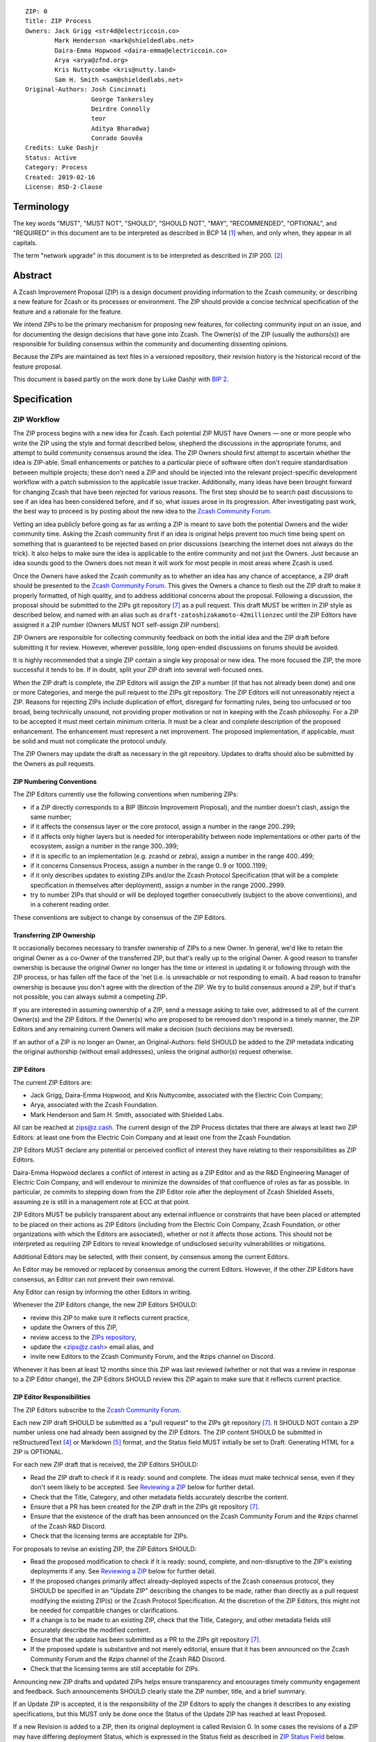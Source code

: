 ::

  ZIP: 0
  Title: ZIP Process
  Owners: Jack Grigg <str4d@electriccoin.co>
          Mark Henderson <mark@shieldedlabs.net>
          Daira-Emma Hopwood <daira-emma@electriccoin.co>
          Arya <arya@zfnd.org>
          Kris Nuttycombe <kris@nutty.land>
          Sam H. Smith <sam@shieldedlabs.net>
  Original-Authors: Josh Cincinnati
                    George Tankersley
                    Deirdre Connolly
                    teor
                    Aditya Bharadwaj
                    Conrado Gouvêa
  Credits: Luke Dashjr
  Status: Active
  Category: Process
  Created: 2019-02-16
  License: BSD-2-Clause


Terminology
===========

The key words "MUST", "MUST NOT", "SHOULD", "SHOULD NOT", "MAY",
"RECOMMENDED", "OPTIONAL", and "REQUIRED" in this document are to
be interpreted as described in BCP 14 [#BCP14]_ when, and only when,
they appear in all capitals.

The term "network upgrade" in this document is to be interpreted as
described in ZIP 200. [#zip-0200]_


Abstract
========

A Zcash Improvement Proposal (ZIP) is a design document providing
information to the Zcash community, or describing a new feature for
Zcash or its processes or environment. The ZIP should provide a concise
technical specification of the feature and a rationale for the feature.

We intend ZIPs to be the primary mechanism for proposing new features,
for collecting community input on an issue, and for documenting the
design decisions that have gone into Zcash. The Owner(s) of the ZIP
(usually the authors(s)) are responsible for building consensus within
the community and documenting dissenting opinions.

Because the ZIPs are maintained as text files in a versioned repository,
their revision history is the historical record of the feature proposal.

This document is based partly on the work done by Luke Dashjr with
`BIP 2 <https://github.com/bitcoin/bips/blob/master/bip-0002.mediawiki>`__.


Specification
=============

ZIP Workflow
------------

The ZIP process begins with a new idea for Zcash. Each potential ZIP
MUST have Owners — one or more people who write the ZIP using the style
and format described below, shepherd the discussions in the appropriate
forums, and attempt to build community consensus around the idea. The
ZIP Owners should first attempt to ascertain whether the idea is ZIP-able.
Small enhancements or patches to a particular piece of software often
don't require standardisation between multiple projects; these don't
need a ZIP and should be injected into the relevant project-specific
development workflow with a patch submission to the applicable issue
tracker. Additionally, many ideas have been brought forward for changing
Zcash that have been rejected for various reasons. The first step should
be to search past discussions to see if an idea has been considered
before, and if so, what issues arose in its progression. After
investigating past work, the best way to proceed is by posting about the
new idea to the `Zcash Community Forum <https://forum.zcashcommunity.com/>`__.

Vetting an idea publicly before going as far as writing a ZIP is meant
to save both the potential Owners and the wider community time. Asking
the Zcash community first if an idea is original helps prevent too much
time being spent on something that is guaranteed to be rejected based on
prior discussions (searching the internet does not always do the trick).
It also helps to make sure the idea is applicable to the entire
community and not just the Owners. Just because an idea sounds good to
the Owners does not mean it will work for most people in most areas
where Zcash is used.

Once the Owners have asked the Zcash community as to whether an idea
has any chance of acceptance, a ZIP draft should be presented to the
`Zcash Community Forum <https://forum.zcashcommunity.com/>`__.
This gives the Owners a chance to flesh out the ZIP draft to make it
properly formatted, of high quality, and to address additional concerns
about the proposal. Following a discussion, the proposal should be
submitted to the ZIPs git repository [#zips-repo]_ as a pull request.
This draft MUST be written in ZIP style as described below, and named
with an alias such as ``draft-zatoshizakamoto-42millionzec`` until the
ZIP Editors have assigned it a ZIP number (Owners MUST NOT self-assign
ZIP numbers).

ZIP Owners are responsible for collecting community feedback on both
the initial idea and the ZIP draft before submitting it for review. However,
wherever possible, long open-ended discussions on forums should be avoided.

It is highly recommended that a single ZIP contain a single key proposal
or new idea. The more focused the ZIP, the more successful it tends to
be. If in doubt, split your ZIP draft into several well-focused ones.

When the ZIP draft is complete, the ZIP Editors will assign the ZIP a
number (if that has not already been done) and one or more Categories,
and merge the pull request to the ZIPs git repository. The ZIP Editors
will not unreasonably reject a ZIP. Reasons for rejecting ZIPs include
duplication of effort, disregard for formatting rules, being too
unfocused or too broad, being technically unsound, not providing proper
motivation or not in keeping with the Zcash philosophy. For a ZIP to be
accepted it must meet certain minimum criteria. It must be a clear and
complete description of the proposed enhancement. The enhancement must
represent a net improvement. The proposed implementation, if applicable,
must be solid and must not complicate the protocol unduly.

The ZIP Owners may update the draft as necessary in the git repository.
Updates to drafts should also be submitted by the Owners as pull requests.

ZIP Numbering Conventions
^^^^^^^^^^^^^^^^^^^^^^^^^

The ZIP Editors currently use the following conventions when numbering
ZIPs:

* if a ZIP directly corresponds to a BIP (Bitcoin Improvement Proposal),
  and the number doesn't clash, assign the same number;
* if it affects the consensus layer or the core protocol, assign a
  number in the range 200..299;
* if it affects only higher layers but is needed for interoperability
  between node implementations or other parts of the ecosystem, assign
  a number in the range 300..399;
* if it is specific to an implementation (e.g. zcashd or zebra), assign
  a number in the range 400..499;
* if it concerns Consensus Process, assign a number in the range 0..9
  or 1000..1199;
* if it only describes updates to existing ZIPs and/or the Zcash
  Protocol Specification (that will be a complete specification in
  themselves after deployment), assign a number in the range
  2000..2999.
* try to number ZIPs that should or will be deployed together
  consecutively (subject to the above conventions), and in a coherent
  reading order.

These conventions are subject to change by consensus of the ZIP Editors.

Transferring ZIP Ownership
^^^^^^^^^^^^^^^^^^^^^^^^^^

It occasionally becomes necessary to transfer ownership of ZIPs to a new
Owner. In general, we'd like to retain the original Owner as a
co-Owner of the transferred ZIP, but that's really up to the original
Owner. A good reason to transfer ownership is because the original
Owner no longer has the time or interest in updating it or following
through with the ZIP process, or has fallen off the face of the 'net
(i.e. is unreachable or not responding to email). A bad reason to
transfer ownership is because you don't agree with the direction of the
ZIP. We try to build consensus around a ZIP, but if that's not possible,
you can always submit a competing ZIP.

If you are interested in assuming ownership of a ZIP, send a message
asking to take over, addressed to all of the current Owner(s) and the
ZIP Editors. If the Owner(s) who are proposed to be removed don't respond
in a timely manner, the ZIP Editors and any remaining current Owners will
make a decision (such decisions may be reversed).

If an author of a ZIP is no longer an Owner, an Original-Authors: field
SHOULD be added to the ZIP metadata indicating the original authorship
(without email addresses), unless the original author(s) request otherwise.

ZIP Editors
^^^^^^^^^^^

The current ZIP Editors are:

* Jack Grigg, Daira-Emma Hopwood, and Kris Nuttycombe, associated with
  the Electric Coin Company;
* Arya, associated with the Zcash Foundation.
* Mark Henderson and Sam H. Smith, associated with Shielded Labs.

All can be reached at zips@z.cash. The current design of the ZIP Process
dictates that there are always at least two ZIP Editors: at least one
from the Electric Coin Company and at least one from the Zcash Foundation.

ZIP Editors MUST declare any potential or perceived conflict of interest
they have relating to their responsibilities as ZIP Editors.

Daira-Emma Hopwood declares a conflict of interest in acting as a ZIP Editor
and as the R&D Engineering Manager of Electric Coin Company, and will
endevour to minimize the downsides of that confluence of roles as far as
possible. In particular, ze commits to stepping down from the ZIP Editor
role after the deployment of Zcash Shielded Assets, assuming ze is still
in a management role at ECC at that point.

ZIP Editors MUST be publicly transparent about any external influence
or constraints that have been placed or attempted to be placed on their
actions as ZIP Editors (including from the Electric Coin Company,
Zcash Foundation, or other organizations with which the Editors are
associated), whether or not it affects those actions. This should not be
interpreted as requiring ZIP Editors to reveal knowledge of undisclosed
security vulnerabilities or mitigations.

Additional Editors may be selected, with their consent, by consensus
among the current Editors.

An Editor may be removed or replaced by consensus among the current
Editors. However, if the other ZIP Editors have consensus, an Editor
can not prevent their own removal.

Any Editor can resign by informing the other Editors in writing.

Whenever the ZIP Editors change, the new ZIP Editors SHOULD:

* review this ZIP to make sure it reflects current practice,
* update the Owners of this ZIP,
* review access to the `ZIPs repository <https://github.com/zcash/zips>`_,
* update the <zips@z.cash> email alias, and
* invite new Editors to the Zcash Community Forum, and the #zips channel on Discord.

Whenever it has been at least 12 months since this ZIP was last reviewed
(whether or not that was a review in response to a ZIP Editor change), the
ZIP Editors SHOULD review this ZIP again to make sure that it reflects
current practice.

ZIP Editor Responsibilities
^^^^^^^^^^^^^^^^^^^^^^^^^^^

The ZIP Editors subscribe to the `Zcash Community Forum.
<https://forum.zcashcommunity.com/>`__

Each new ZIP draft SHOULD be submitted as a "pull request" to the ZIPs
git repository [#zips-repo]_. It SHOULD NOT contain a ZIP number unless
one had already been assigned by the ZIP Editors. The ZIP content
SHOULD be submitted in reStructuredText [#rst]_ or Markdown [#markdown]_
format, and the Status field MUST initially be set to Draft. Generating
HTML for a ZIP is OPTIONAL.

For each new ZIP draft that is received, the ZIP Editors SHOULD:

* Read the ZIP draft to check if it is ready: sound and complete. The
  ideas must make technical sense, even if they don't seem likely to be
  accepted. See `Reviewing a ZIP`_ below for further detail.
* Check that the Title, Category, and other metadata fields accurately
  describe the content.
* Ensure that a PR has been created for the ZIP draft in the ZIPs git
  repository [#zips-repo]_.
* Ensure that the existence of the draft has been announced on the Zcash
  Community Forum and the `#zips` channel of the Zcash R&D Discord.
* Check that the licensing terms are acceptable for ZIPs.

For proposals to revise an existing ZIP, the ZIP Editors SHOULD:

* Read the proposed modification to check if it is ready: sound,
  complete, and non-disruptive to the ZIP's existing deployments if any.
  See `Reviewing a ZIP`_ below for further detail.
* If the proposed changes primarily affect already-deployed aspects
  of the Zcash consensus protocol, they SHOULD be specified in an
  "Update ZIP" describing the changes to be made, rather than directly
  as a pull request modifying the existing ZIP(s) or the Zcash Protocol
  Specification. At the discretion of the ZIP Editors, this might not
  be needed for compatible changes or clarifications.
* If a change is to be made to an existing ZIP, check that the Title,
  Category, and other metadata fields still accurately describe the
  modified content.
* Ensure that the update has been submitted as a PR to the ZIPs git
  repository [#zips-repo]_.
* If the proposed update is substantive and not merely editorial,
  ensure that it has been announced on the Zcash Community Forum and
  the `#zips` channel of the Zcash R&D Discord.
* Check that the licensing terms are still acceptable for ZIPs.

Announcing new ZIP drafts and updated ZIPs helps ensure transparency and
encourages timely community engagement and feedback. Such announcements
SHOULD clearly state the ZIP number, title, and a brief summary.

If an Update ZIP is accepted, it is the responsibility of the ZIP Editors
to apply the changes it describes to any existing specifications, but
this MUST only be done once the Status of the Update ZIP has reached at
least Proposed.

If a new Revision is added to a ZIP, then its original deployment is
called Revision 0. In some cases the revisions of a ZIP may have
differing deployment Status, which is expressed in the Status field as
described in `ZIP Status Field`_ below.


Reviewing a ZIP
^^^^^^^^^^^^^^^

Any ZIP Editor can suggest changes to a ZIP. These suggestions are the
opinion of the individual ZIP Editor. Any technical or process review that
ZIP Editors perform is expected to be independent of their contractual or
other relationships.

ZIP Owners are free to clarify, modify, or decline suggestions from ZIP Editors.
If the ZIP Editors make a change to a ZIP that the Owners disagree with, then
the Editors SHOULD revert the change.

Typically, the ZIP Editors suggest changes in two phases:

* `content review`: multiple ZIP Editors discuss the ZIP draft or update, and
  suggest changes to the overall content. This is a "big picture" review.
* `format review`: two ZIP Editors do a detailed review of the
  structure and format of the ZIP draft. This ensures the ZIP draft is
  consistent with other Zcash specifications.

The content review is where general weaknesses in the ZIP draft should
be identified, which might include:

* Insufficient or unclear motivation.
* Unclear, under-documented, or missing privacy implications.
* Significant objectives of the ZIP draft that are not clearly documented in
  the `Requirements` section.
* Missing trust assumptions.
* Security risks that are insufficiently addressed.
* Unaddressed backward compatibility issues.

In addition, ZIP Editors may request input from community security or
privacy experts for proposals with significant implications.

Note that it is not the primary responsibility of the ZIP Editors to
review proposals for security, correctness, or implementability.

If the ZIP draft isn't ready, the Editors will send it back to the Owners for
revision, with specific instructions. This decision is made by consensus
among the current Editors.

Format review should generally occur after content review feedback has
been addressed, to avoid unnecessary document churn or merge conflicts.

When a ZIP draft is ready, the ZIP Editors will:

* Ensure that a unique ZIP number has been assigned in the pull request.
* Regenerate the corresponding HTML documents, if required.
* Remove Draft status and merge the pull request.

The ZIP editors monitor ZIP changes and update ZIP headers as
appropriate.

Rejecting a ZIP or update
^^^^^^^^^^^^^^^^^^^^^^^^^

The ZIP Editors MAY reject a new ZIP draft or an update to an existing ZIP,
by consensus among the current Editors. Rejections can be based on any
of the following reasons:

* it violates the Zcash Code of Conduct [#conduct]_ ;
* it appears too unfocused or broad;
* it duplicates effort in other ZIPs without sufficient technical justification
  (however, alternative proposals to address similar or overlapping problems
  are not excluded for this reason);
* it has manifest security flaws (including being unrealistically dependent
  on user vigilance to avoid security weaknesses);
* it fails to adequately consider privacy implications;
* it disregards compatibility with the existing Zcash blockchain or ecosystem;
* it is manifestly unimplementable;
* it includes buggy code, pseudocode, or algorithms;
* it manifestly violates common expectations of a significant portion of the
  Zcash community;
* it updates a ZIP's status, or fails to make a needed status update, in a way
  inconsistent with the requirements in `Specification of Status Workflow`_;
* in the case of a Proposed, Active, Implemented, or Final ZIP, the update
  makes a substantive change to which there is significant community opposition;
* it is dependent on a patent that could potentially be an obstacle to
  adoption of the ZIP;
* it includes commercial advertising or spam;
* it disregards formatting rules;
* it makes non-editorial edits to previous entries in a ZIP's Change history,
  if there is one;
* an update to an existing ZIP extends or changes its scope to an extent
  that would be better handled as a separate ZIP;
* a new ZIP draft has a category that does not reflect its content, or an update
  would change a ZIP to an inappropriate category;
* it violates any specific "MUST" or "MUST NOT" rule in this document;
* the expressed political views of a Owner of the document are inimical
  to the Zcash Code of Conduct [#conduct]_ (except in the case of an update
  removing that Owner);
* it is not authorized by the stated ZIP Owners;
* it removes an Owner without their consent (unless the reason for removal
  is directly related to a breach of the Code of Conduct by that Owner);
* it violates a conformance requirement of any Active Process ZIP
  (including this ZIP).

The ZIP Editors MUST NOT unreasonably deny publication of a ZIP draft
or update that does not violate any of these criteria. If they refuse a
proposal or update, they MUST give an explanation of which of the
criteria were violated, with the exception that spam may be deleted
without an explanation.

Communicating with the ZIP Editors
^^^^^^^^^^^^^^^^^^^^^^^^^^^^^^^^^^

Please send all ZIP-related communications either:

* by email to <zips@z.cash>,
* by opening an issue on the `ZIPs issue tracker <https://github.com/zcash/zips/issues>`_, or
* by sending a message in the `#zips channel on the Zcash R&D Discord <https://discord.com/channels/809218587167293450/809251050741170187>`_.

**All communications should abide by the Zcash Code of Conduct** [#conduct]_.

ZIP Editor Meeting Practices
^^^^^^^^^^^^^^^^^^^^^^^^^^^^

The ZIP Editors SHOULD meet on a regular basis to review draft changes to
ZIPs. Meeting times are agreed by consensus among the current ZIP Editors.
A ZIP Editor meeting can be held even if some ZIP Editors are not available, but
all Editors SHOULD be informed of significant decisions that are likely to be made
at upcoming meetings.

The ZIP Editors will appoint a ZIP Secretary, which can be a shared or rotating
role. The ZIP Secretary will:

* share a draft agenda with the ZIP Editors at least 24 hours before each ZIP Editors' meeting;
* share draft minutes of significant decisions with the ZIP Editors in the week after the
  ZIP Editors' meeting; and
* share significant ZIP changes, including significant changes of status (in
  particular, progression of a ZIP to Proposed status), on the Zcash Community
  Forum.

If the draft agenda is empty, any ZIP Editor MAY submit agenda items, or suggest
that the meeting is cancelled.

ZIP format and structure
------------------------

ZIPs SHOULD be written in reStructuredText [#rst]_, Markdown [#markdown]_,
or LaTeX [#latex]_. For ZIPs written in LaTeX, a ``Makefile`` MUST be
provided to build (at least) a PDF version of the document.

Each ZIP SHOULD have the following parts:

* Preamble — Headers containing metadata about the ZIP (`see
  below <#zip-header-preamble>`__).
  The License field of the preamble indicates the licensing terms,
  which MUST be acceptable according to `the ZIP licensing requirements <#zip-licensing>`__.

* Terminology — Definitions of technical or non-obvious terms used
  in the document.

* Abstract — The abstract SHOULD be a concise summary (approximately
  200 words) that clearly describes the issue the ZIP addresses, the
  proposed solution, and the intended outcome. The ZIP MUST remain
  complete without the abstract.

  The abstract SHOULD, as far as practical, provide enough context for
  readers to quickly understand what the ZIP is about, why it matters,
  and how it fits into the broader Zcash ecosystem. In addition to
  summarizing the technical content, the abstract SHOULD briefly mention
  any significant privacy implications. The abstract should not be
  vague or overly generic, but should serve as a faithful, high-level
  summary of the proposal that enables reviewers to understand the key
  ideas and potential implications without reading the entire document.

* Motivation — The motivation is critical for ZIPs that want to change
  the Zcash protocol. It should clearly explain why the existing
  protocol is inadequate to address the problem that the ZIP solves.

* Privacy Implications — This section SHOULD be present if the ZIP makes
  trade-offs or assumptions that could impact the privacy of Zcash users
  or protocol participants. Since this section is not part of the
  Specification, it MUST NOT directly include or duplicate conformance
  requirements on implementations or processes. Instead it contains a
  high-level overview of the privacy implications that may need to be
  considered for deployment of the ZIP.

  The contents of this section could include, for example, trust assumptions
  affecting privacy that are introduced or modified by the proposal; privacy
  trade-offs or changes to anonymity guarantees; potential data leakage
  (e.g., from metadata, timing, or usage patterns); and exposure to known
  or novel privacy attack vectors. Proposals SHOULD consider any relevant
  threat model(s), and SHOULD propose updates to those threat models if the
  ZIP introduces new privacy-relevant assumptions or risks not currently
  addressed.

  If a change affects how wallets construct, interpret, or expose
  transaction data, or modifies user-facing protocol behavior, the ZIP
  SHOULD assess the implications for user privacy in that context.

* Requirements — This section describes high-level goals that the
  Specification MUST ensure. It MUST NOT itself include conformance
  requirements, so that it is possible to perform a consistency check
  that what is specified meets the Requirements.

* Specification — The technical specification should describe the
  interface and semantics of any new feature. The specification should be
  detailed enough to allow competing, interoperable implementations for
  any of the current Zcash platforms.

* Rationale — The rationale fleshes out the specification by
  describing what motivated the design and why particular design
  decisions were made. It should describe alternate designs that were
  considered and related work. The rationale should provide evidence of
  consensus within the community and discuss important objections or
  concerns raised during discussion.

  For longer ZIPs it can potentially be easier to have inline Rationale
  subsections interspersed throughout the Specification part. When taking
  this approach, the content of these subsections should be annotated
  with HTML tags to make it collapsible (so the rationale is available
  for review but doesn't get in the way of reading the specification).
  ZIPs written in Markdown can use the following syntax (note the
  newline after the ``<summary>`` tag)::

    # Specification

    ## Foobar

    Important details.

    <details>
    <summary>

    ### Rationale for foobar
    </summary>

    Important but hidden rationale!
    </details>

  ZIPs written in reStructuredText can use the following syntax::

    Specification
    =============

    Foobar
    ------

    Important details.

    Rationale for foobar
    ''''''''''''''''''''

    .. raw:: html

       <details>
       <summary>Click to show/hide</summary>

    Important but hidden rationale!

    .. raw:: html

       </details>

* Reference implementation — Literal code implementing the ZIP's
  specification, and/or a link to the reference implementation of
  the ZIP's specification. The reference implementation MUST be
  completed before any ZIP is given status “Implemented” or “Final”,
  but it generally need not be completed before the ZIP is accepted
  into “Proposed”.

ZIP stubs
^^^^^^^^^

A ZIP stub records that the ZIP Editors have reserved a number for a
ZIP that is under development. It is not a ZIP, but exists in the ZIPs
git repository [#zips-repo]_ at the same path that will be used for the
corresponding ZIP if and when it is published. It consists only of a
preamble, which MUST use Reserved as the value of the Status field.

ZIP stubs can be added and removed, or replaced by the corresponding ZIP,
at the discretion of the ZIP Editors. If a ZIP stub is removed then its
number MAY be reused, possibly for an entirely different ZIP.

ZIP header preamble
^^^^^^^^^^^^^^^^^^^

Each ZIP or ZIP stub MUST begin with a RFC 822-style header preamble.
For ZIPs and ZIP stubs written in reStructuredText, this is represented
as ``::`` on the first line, followed by a blank line, then the preamble
indented by 2 spaces.

The following header fields are REQUIRED for ZIPs::

  ZIP:
  Title:
  Owners:
  Status:
  Category:
  Created:
  License:

The following additional header fields are OPTIONAL for ZIPs::

  Credits:
  Original-Authors:
  Discussions-To:
  Pull-Request:
  Obsoleted-By:
  Updated-By:
  Obsoletes:
  Updates:

For ZIP stubs, only the ZIP:, Title:, Status:, and Category: fields
are REQUIRED. Typically the other fields applicable to ZIP stubs are
Credits:, Discussions-To: and Pull-Request:, which are OPTIONAL.

The Owners header lists the names and email addresses of all the
Owners of the ZIP. The format of the Owners header value SHOULD be::

  Random J. User <address@dom.ain>

If there are multiple Owners, each should be on a separate line.

Credits: and Original-Authors: fields SHOULD NOT include email addresses.

The "Owners", "Credits", and "Original-Authors" headers always use
these plural spellings even there is only one Owner, one person to be
credited, or one original author.

While a ZIP is in public discussions (usually during the initial Draft
phase), a Discussions-To header will indicate the URL where the ZIP is
being discussed. No Discussions-To header is necessary if the ZIP is being
discussed privately with the Owner.

The Pull-Request header, if present, gives an URL to a Pull Request for
the ZIP.

The Category header specifies the type of ZIP, as described in
`ZIP categories`_. Multiple categories MAY be specified, separated by
" ``/`` ".

The Created header records the date that the ZIP was submitted.
Dates should be in yyyy-mm-dd format, e.g. 2001-08-14.

For ZIPs written in reStructuredText, URLs in header fields SHOULD be
surrounded by ``<`` ``>``; this ensures that the link is rendered correctly.

Auxiliary Files
^^^^^^^^^^^^^^^

ZIPs may include auxiliary files such as diagrams. Auxiliary files
should be included in a subdirectory for that ZIP; that is, for any ZIP
that requires more than one file, all of the files SHOULD be in a
subdirectory named zip-XXXX.

ZIP categories
--------------

Each ZIP is in one or more of the following categories, as specified
in the Category header:

Consensus
   Rules that affect the consensus protocol followed by all Zcash
   implementations.
Standards
   Non-consensus changes affecting most or all Zcash implementations, or
   the interoperability of applications using Zcash.
Process
   A Process ZIP describes a process surrounding Zcash, or proposes a
   change to (or an event in) a process. They may propose an implementation,
   but not to Zcash's codebase; they often require community consensus;
   unlike Informational ZIPs, they are more than recommendations, and users
   are typically not free to ignore them. Examples include procedures,
   guidelines, changes to the decision-making process, and changes to the
   tools or environment used in Zcash development.
Consensus Process
   A subcategory of Process ZIP that specifies requirements and processes
   that are to be realized by one or more Consensus ZIPs, and/or by social
   consensus of the Zcash community.
Informational
   An Informational ZIP describes non-consensus Zcash design issues, or
   general guidelines or information for the Zcash community. These ZIPs
   do not necessarily represent a Zcash community consensus or
   recommendation, so users and implementors are free to ignore
   Informational ZIPs or follow their advice.
Network
   Specifications of peer-to-peer networking behaviour.
RPC
   Specifications of the RPC interface provided by zcashd nodes.
Wallet
   Specifications affecting wallets (e.g. non-consensus changes to how
   transactions, addresses, etc. are constructed or interpreted).
Ecosystem
   Specifications otherwise useful to the Zcash ecosystem.

New categories may be added by consensus among the ZIP Editors.

Consensus and Standards ZIPs SHOULD have a Reference Implementation section,
which includes or (more often) links to an implementation.

Consensus ZIPs SHOULD have a Deployment section, describing how and when
the consensus change is planned to be deployed (for example, in a particular
network upgrade).

ZIP Status Field
----------------

* Reserved: The ZIP Editors have reserved this ZIP number, and there MAY
  be a Pull Request for it, but no ZIP has been published. The ZIP Editors
  SHOULD publish a stub header so that the reservation appears in the
  `ZIP index <https://zips.z.cash#index-of-zips>`__. This status MUST
  only be used for ZIP stubs.

* Draft: All initial ZIP submissions have this status.

* Withdrawn: The Owners of a ZIP MAY remove it from consideration by
  the community, by changing its status to Withdrawn (in a PR or by
  request to the ZIP Editors).

* Active: Typically only used for Process or Informational ZIPs, achieved
  once rough consensus on a Proposed ZIP is reached in PR/forum posts.

* Proposed: Typically the stage after Draft, added to a ZIP after
  consideration, feedback, and rough consensus from the community.

* Rejected: If no progress on a Draft or Proposed ZIP has been made for
  one year, the ZIP Editors SHOULD move it to Rejected status. It can
  revert back to Draft or Proposed if the Owners resume work or resolve
  issues preventing consensus.

* Implemented: When a Consensus or Standards ZIP has a working
  reference implementation but before activation on the Zcash network.
  The status MAY indicate which node implementation has implemented
  the ZIP, e.g. "Implemented (zcashd)" or "Implemented (zebra)".

* Final: When a Consensus or Standards ZIP is both implemented and
  activated on the Zcash network.

* Obsolete: The status when a ZIP is no longer relevant (typically when
  superseded by another ZIP).

If a ZIP has multiple Revisions, they may have differing deployment
status. In that case the status of every Revision SHOULD be specified,
using the format "[Revision 0] <Status-0>, [Revision 1] <Status-1>, ..."
where "<Status-n>" is one of the alternatives above.

Once any Revision has been Released (as defined in the next section),
all subsequent Revisions MUST also be at least Proposed (that is,
they MUST NOT be Reserved or Draft). For example, a status such as:

  [Revision 0] Final, [Revision 1] Draft

is not valid, because changes that are in Draft should not have been
applied yet.

Specification of Status Workflow
^^^^^^^^^^^^^^^^^^^^^^^^^^^^^^^^

Owners of a ZIP MAY decide on their own to change the status between
Draft or Withdrawn. All other changes in status MUST be approved by
consensus among the current ZIP Editors.

A ZIP SHOULD only change status from Draft (or Rejected) to Proposed,
when the Owner deems it is complete and there is rough consensus on the
forums, validated by consensus among the current ZIP Editors. If it's a
Consensus ZIP, a Deployment section MUST be present in order for the ZIP
to change status to Proposed. Typically, although not necessarily, this
will specify a network upgrade in which the consensus change is to activate.

A ZIP's status is Released if it is Proposed, Active, Implemented, or Final
(i.e. not Draft, Rejected, Obsolete, or Withdrawn).

A ZIP that has significant security or privacy implications MUST NOT
be changed from a non-Released status to a Released status without the
design having undergone independent security review from qualified
security or privacy experts. Similarly, changes to a Released ZIP that might
invalidate the conclusions of previous security or privacy review, or leave
significant security or privacy implications unaddressed, MUST undergo
further independent review.

A ZIP SHOULD NOT be changed from a non-Released status to a Released
status if there is significant community opposition to its content.
(However, Draft ZIPs explicitly MAY describe proposals to which there
is, or could be expected, significant community opposition.)

A Released ZIP MUST NOT be changed to a non-Released status if the
specification is already implemented and is in common use, or where a
Process ZIP still reflects a consensus of the community.

A Standards ZIP SHOULD only change status from Proposed to Implemented
once the Owners provide an associated reference implementation. For
Consensus ZIPs, an implementation MUST have been merged into at least
one consensus node codebase (currently zcashd and/or zebra), typically
in the period after the network upgrade's specification freeze but before
the implementation audit. If the Owners miss this deadline, the Editors
or Owners MAY choose to update the Deployment section of the ZIP to
target another upgrade, at their discretion.

A Process or Informational ZIP SHOULD change status from Proposed to
Active when it achieves rough consensus on the forum or PR. Such a
proposal is said to have rough consensus if it has been substantially
complete and open to discussion on the forum or GitHub PR for at least
one month, has been in Proposed status for at least one week, and no
person maintains any unaddressed substantiated objections to it. Addressed
or obstructive objections can be ignored/overruled by general agreement
that they have been sufficiently addressed, but clear reasoning MUST be
given in such circumstances.

When an Active, Implemented, or Final ZIP is no longer relevant –for
example because its implementation has fallen out of use or its process
is no longer followed– its status SHOULD be changed to Obsolete. This
change MUST also be objectively verifiable and/or discussed. Final ZIPs
MAY be updated; the specification is still in force but modified by
another specified ZIP or ZIPs (check the optional Updated-By header).

If a non-editorial update is made to an Obsolete, Withdrawn, or
Rejected ZIP, its status MUST be changed appropriately.

The above process also applies to any subsequent Revisions of a ZIP.

ZIP Comments
------------

Comments from the community on the ZIP should occur on the Zcash
Community Forum and the comment fields of the pull requests in
any open ZIPs. Editors will use these sources to judge rough consensus.

ZIP Licensing
-------------

New ZIPs may be accepted with the following licenses. Each new ZIP MUST
identify at least one acceptable license in its preamble. Each license
MUST be referenced by their respective abbreviation given below.

For example, a preamble might include the following License header::

  License: BSD-2-Clause
           GNU-All-Permissive

In this case, the ZIP text is fully licensed under both the OSI-approved
BSD 2-clause license as well as the GNU All-Permissive License, and
anyone may modify and redistribute the text provided they comply with
the terms of *either* license. In other words, the license list is an
"OR choice", not an "AND also" requirement.

It is also possible to license source code differently from the ZIP
text. This case SHOULD be indicated in the Reference Implementation
section of the ZIP. Again, each license MUST be referenced by its
respective abbreviation given below.

Statements of code licenses in ZIPs are only advisory; anyone intending
to use the code should look for license statements in the code itself.

ZIPs are not required to be *exclusively* licensed under approved
terms, and MAY also be licensed under unacceptable licenses
*in addition to* at least one acceptable license. In this case, only the
acceptable license(s) should be listed in the License header.


Recommended licenses
^^^^^^^^^^^^^^^^^^^^

* MIT: `Expat/MIT/X11 license <https://opensource.org/licenses/MIT>`__
* BSD-2-Clause: `OSI-approved BSD 2-clause
  license <https://opensource.org/licenses/BSD-2-Clause>`__
* BSD-3-Clause: `OSI-approved BSD 3-clause
  license <https://opensource.org/licenses/BSD-3-Clause>`__
* CC0-1.0: `Creative Commons CC0 1.0
  Universal <https://creativecommons.org/publicdomain/zero/1.0/>`__
* GNU-All-Permissive: `GNU All-Permissive
  License <https://www.gnu.org/prep/maintain/html_node/License-Notices-for-Other-Files.html>`__
* Apache-2.0: `Apache License, version
  2.0 <https://www.apache.org/licenses/LICENSE-2.0>`__

In addition, it is RECOMMENDED that literal code included in the ZIP be
dual-licensed under the same license terms as the project it modifies.
For example, literal code intended for zcashd would ideally be
dual-licensed under the MIT license terms as well as one of the above
with the rest of the ZIP text.

Not recommended, but acceptable licenses
^^^^^^^^^^^^^^^^^^^^^^^^^^^^^^^^^^^^^^^^

* BSL-1.0: `Boost Software License, version
  1.0 <https://www.boost.org/LICENSE_1_0.txt>`__
* CC-BY-4.0: `Creative Commons Attribution 4.0
  International <https://creativecommons.org/licenses/by/4.0/>`__
* CC-BY-SA-4.0: `Creative Commons Attribution-ShareAlike 4.0
  International <https://creativecommons.org/licenses/by-sa/4.0/>`__
* AGPL-3.0+: `GNU Affero General Public License (AGPL), version 3 or
  newer <https://www.gnu.org/licenses/agpl-3.0.en.html>`__
* FDL-1.3: `GNU Free Documentation License, version
  1.3 <https://www.gnu.org/licenses/fdl-1.3.en.html>`__
* GPL-2.0+: `GNU General Public License (GPL), version 2 or
  newer <https://www.gnu.org/licenses/old-licenses/gpl-2.0.en.html>`__
* LGPL-2.1+: `GNU Lesser General Public License (LGPL), version 2.1 or
  newer <https://www.gnu.org/licenses/old-licenses/lgpl-2.1.en.html>`__

Not acceptable licenses
^^^^^^^^^^^^^^^^^^^^^^^

All licenses not explicitly included in the above lists are not
acceptable terms and MUST NOT be used for a Zcash Improvement Proposal.

Rationale
^^^^^^^^^

Bitcoin's BIP 1 allowed the Open Publication License or releasing into
the public domain; was this insufficient?

* The OPL is generally regarded as obsolete, and not a license suitable
  for new publications.
* The OPL license terms allowed for the author to prevent publication
  and derived works, which was widely considered inappropriate.
* In some jurisdictions, releasing a work to the public domain is not
  recognised as a legitimate legal action, leaving the ZIP simply
  copyrighted with no redistribution or modification allowed at all.

Why are there software licenses included?

* Some ZIPs, especially in the Consensus category, may include literal
  code in the ZIP itself which may not be available under the exact
  license terms of the ZIP.
* Despite this, not all software licenses would be acceptable for
  content included in ZIPs.


See Also
========

* `RFC 7282: On Consensus and Humming in the
  IETF <https://www.rfc-editor.org/rfc/rfc7282.html>`__
* `Zcash Network Upgrade Pipeline <https://electriccoin.co/blog/the-zcash-network-upgrade-pipeline/>`__


Acknowledgements
================

We thank George Tankersley, Deirdre Connolly, Daira-Emma Hopwood, teor,
Aditya Bharadwaj, and Conrado Gouvêa for their past contributions as
ZIP Editors.


References
==========

.. [#BCP14] `Information on BCP 14 — "RFC 2119: Key words for use in RFCs to Indicate Requirement Levels" and "RFC 8174: Ambiguity of Uppercase vs Lowercase in RFC 2119 Key Words" <https://www.rfc-editor.org/info/bcp14>`_
.. [#zip-0200] `ZIP 200: Network Upgrade Mechanism <zip-0200.rst>`_
.. [#conduct] `Zcash Code of Conduct <https://github.com/zcash/zcash/blob/master/code_of_conduct.md>`_
.. [#rst] `reStructuredText documentation <https://docutils.sourceforge.io/rst.html>`_
.. [#markdown] `The Markdown Guide <https://www.markdownguide.org/>`_
.. [#latex] `LaTeX — a document preparation system <https://www.latex-project.org/>`_
.. [#zips-repo] `ZIPs git repository <https://github.com/zcash/zips>`_

